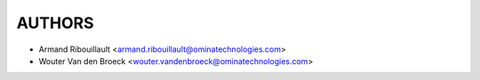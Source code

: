 AUTHORS
=======

* Armand Ribouillault <armand.ribouillault@ominatechnologies.com>
* Wouter Van den Broeck <wouter.vandenbroeck@ominatechnologies.com>
